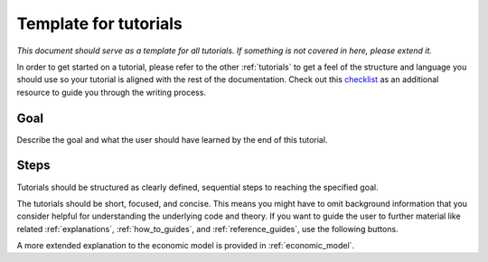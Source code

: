 .. _template_for_tutorials:

Template for tutorials
======================

*This document should serve as a template for all tutorials. If something is not covered
in here, please extend it.*

In order to get started on a tutorial, please refer to the other :ref:`tutorials` to get
a feel of the structure and language you should use so your tutorial is aligned with the
rest of the documentation. Check out this `checklist
<https://documentation.divio.com/tutorials/#how-to-write-good-tutorials>`_ as an
additional resource to guide you through the writing process.

Goal
----

Describe the goal and what the user should have learned by the end of this
tutorial.


Steps
-----

Tutorials should be structured as clearly defined, sequential steps to reaching the
specified goal.

The tutorials should be short, focused, and concise. This means you might have to omit
background information that you consider helpful for understanding the underlying code
and theory. If you want to guide the user to further material like related
:ref:`explanations`, :ref:`how_to_guides`, and :ref:`reference_guides`, use the
following buttons.

.. raw:: html

    <div class="d-flex flex-row gs-torefguide">
        <span class="badge badge-info">To explanations</span>

A more extended explanation to the economic model is provided in :ref:`economic_model`.

.. raw:: html

    </div>
